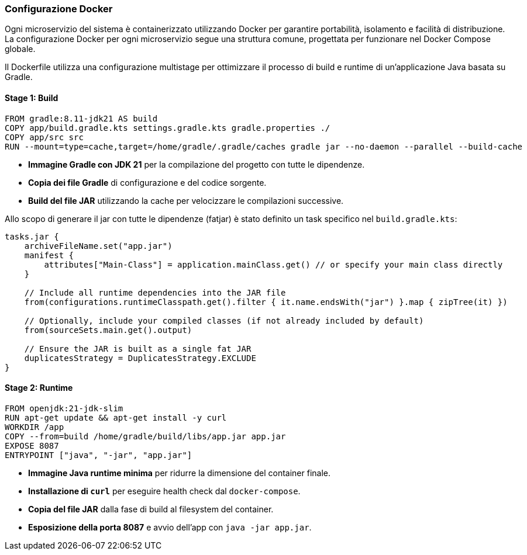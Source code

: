 === Configurazione Docker

Ogni microservizio del sistema è containerizzato utilizzando Docker per garantire portabilità, isolamento e facilità di distribuzione. La configurazione Docker per ogni microservizio segue una struttura comune, progettata per funzionare nel Docker Compose globale.


Il Dockerfile utilizza una configurazione multistage per ottimizzare il processo di build e runtime di un'applicazione Java basata su Gradle.

==== Stage 1: Build
[source, dockerfile]
----
FROM gradle:8.11-jdk21 AS build
COPY app/build.gradle.kts settings.gradle.kts gradle.properties ./
COPY app/src src
RUN --mount=type=cache,target=/home/gradle/.gradle/caches gradle jar --no-daemon --parallel --build-cache
----

- **Immagine Gradle con JDK 21** per la compilazione del progetto con tutte le dipendenze.
- **Copia dei file Gradle** di configurazione e del codice sorgente.
- **Build del file JAR** utilizzando la cache per velocizzare le compilazioni successive.

Allo scopo di generare il jar con tutte le dipendenze (fatjar) è stato definito un task specifico
nel `build.gradle.kts`:

[source, kotlin]
----
tasks.jar {
    archiveFileName.set("app.jar")
    manifest {
        attributes["Main-Class"] = application.mainClass.get() // or specify your main class directly
    }

    // Include all runtime dependencies into the JAR file
    from(configurations.runtimeClasspath.get().filter { it.name.endsWith("jar") }.map { zipTree(it) })

    // Optionally, include your compiled classes (if not already included by default)
    from(sourceSets.main.get().output)

    // Ensure the JAR is built as a single fat JAR
    duplicatesStrategy = DuplicatesStrategy.EXCLUDE
}
----

==== Stage 2: Runtime
[source, dockerfile]
----
FROM openjdk:21-jdk-slim
RUN apt-get update && apt-get install -y curl
WORKDIR /app
COPY --from=build /home/gradle/build/libs/app.jar app.jar
EXPOSE 8087
ENTRYPOINT ["java", "-jar", "app.jar"]
----

- **Immagine Java runtime minima** per ridurre la dimensione del container finale.
- **Installazione di `curl`** per eseguire health check dal `docker-compose`.
- **Copia del file JAR** dalla fase di build al filesystem del container.
- **Esposizione della porta 8087** e avvio dell'app con `java -jar app.jar`.

